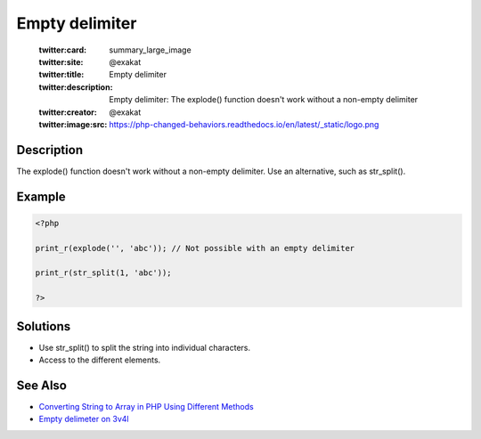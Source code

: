.. _empty-delimiter:

Empty delimiter
---------------
 
	.. meta::
		:description:
			Empty delimiter: The explode() function doesn&#039;t work without a non-empty delimiter.

	    :og:image: https://php-changed-behaviors.readthedocs.io/en/latest/_static/logo.png
		:og:type: article
		:og:title: Empty delimiter
		:og:description: The explode() function doesn&#039;t work without a non-empty delimiter
		:og:url: https://php-errors.readthedocs.io/en/latest/messages/empty-delimiter.html
	    :og:locale: en

	:twitter:card: summary_large_image
	:twitter:site: @exakat
	:twitter:title: Empty delimiter
	:twitter:description: Empty delimiter: The explode() function doesn't work without a non-empty delimiter
	:twitter:creator: @exakat
	:twitter:image:src: https://php-changed-behaviors.readthedocs.io/en/latest/_static/logo.png
Description
___________
 
The explode() function doesn't work without a non-empty delimiter. Use an alternative, such as str_split().

Example
_______

.. code-block:: php

   <?php
   
   print_r(explode('', 'abc')); // Not possible with an empty delimiter
   
   print_r(str_split(1, 'abc')); 
   
   ?>

Solutions
_________

+ Use str_split() to split the string into individual characters.
+ Access to the different elements.

See Also
________

+ `Converting String to Array in PHP Using Different Methods <https://www.simplilearn.com/tutorials/php-tutorial/string-to-array-in-php>`_
+ `Empty delimeter on 3v4l <https://3v4l.org/MetTo>`_
